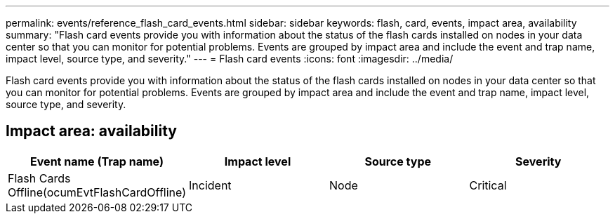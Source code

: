 ---
permalink: events/reference_flash_card_events.html
sidebar: sidebar
keywords:  flash, card, events, impact area, availability
summary: "Flash card events provide you with information about the status of the flash cards installed on nodes in your data center so that you can monitor for potential problems. Events are grouped by impact area and include the event and trap name, impact level, source type, and severity."
---
= Flash card events
:icons: font
:imagesdir: ../media/

[.lead]
Flash card events provide you with information about the status of the flash cards installed on nodes in your data center so that you can monitor for potential problems. Events are grouped by impact area and include the event and trap name, impact level, source type, and severity.

== Impact area: availability
[options="header"]
|===
| Event name (Trap name)| Impact level| Source type| Severity
a|
Flash Cards Offline(ocumEvtFlashCardOffline)

a|
Incident
a|
Node
a|
Critical
|===
